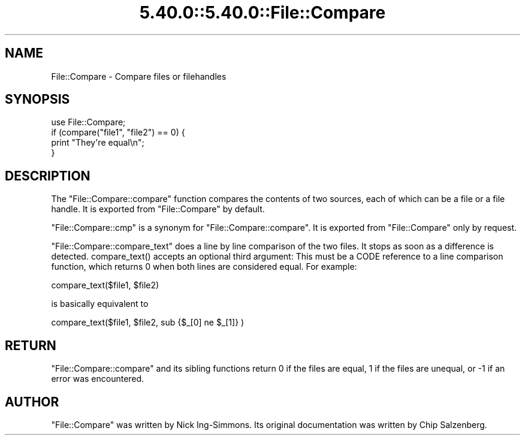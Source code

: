 .\" Automatically generated by Pod::Man 5.0102 (Pod::Simple 3.45)
.\"
.\" Standard preamble:
.\" ========================================================================
.de Sp \" Vertical space (when we can't use .PP)
.if t .sp .5v
.if n .sp
..
.de Vb \" Begin verbatim text
.ft CW
.nf
.ne \\$1
..
.de Ve \" End verbatim text
.ft R
.fi
..
.\" \*(C` and \*(C' are quotes in nroff, nothing in troff, for use with C<>.
.ie n \{\
.    ds C` ""
.    ds C' ""
'br\}
.el\{\
.    ds C`
.    ds C'
'br\}
.\"
.\" Escape single quotes in literal strings from groff's Unicode transform.
.ie \n(.g .ds Aq \(aq
.el       .ds Aq '
.\"
.\" If the F register is >0, we'll generate index entries on stderr for
.\" titles (.TH), headers (.SH), subsections (.SS), items (.Ip), and index
.\" entries marked with X<> in POD.  Of course, you'll have to process the
.\" output yourself in some meaningful fashion.
.\"
.\" Avoid warning from groff about undefined register 'F'.
.de IX
..
.nr rF 0
.if \n(.g .if rF .nr rF 1
.if (\n(rF:(\n(.g==0)) \{\
.    if \nF \{\
.        de IX
.        tm Index:\\$1\t\\n%\t"\\$2"
..
.        if !\nF==2 \{\
.            nr % 0
.            nr F 2
.        \}
.    \}
.\}
.rr rF
.\" ========================================================================
.\"
.IX Title "5.40.0::5.40.0::File::Compare 3"
.TH 5.40.0::5.40.0::File::Compare 3 2024-12-13 "perl v5.40.0" "Perl Programmers Reference Guide"
.\" For nroff, turn off justification.  Always turn off hyphenation; it makes
.\" way too many mistakes in technical documents.
.if n .ad l
.nh
.SH NAME
File::Compare \- Compare files or filehandles
.SH SYNOPSIS
.IX Header "SYNOPSIS"
.Vb 1
\&        use File::Compare;
\&
\&        if (compare("file1", "file2") == 0) {
\&            print "They\*(Aqre equal\en";
\&        }
.Ve
.SH DESCRIPTION
.IX Header "DESCRIPTION"
The \f(CW\*(C`File::Compare::compare\*(C'\fR function compares the contents of two
sources, each of which can be a file or a file handle.  It is exported
from \f(CW\*(C`File::Compare\*(C'\fR by default.
.PP
\&\f(CW\*(C`File::Compare::cmp\*(C'\fR is a synonym for \f(CW\*(C`File::Compare::compare\*(C'\fR.  It is
exported from \f(CW\*(C`File::Compare\*(C'\fR only by request.
.PP
\&\f(CW\*(C`File::Compare::compare_text\*(C'\fR does a line by line comparison of the two
files. It stops as soon as a difference is detected. \f(CWcompare_text()\fR
accepts an optional third argument: This must be a CODE reference to
a line comparison function, which returns \f(CW0\fR when both lines are considered
equal. For example:
.PP
.Vb 1
\&    compare_text($file1, $file2)
.Ve
.PP
is basically equivalent to
.PP
.Vb 1
\&    compare_text($file1, $file2, sub {$_[0] ne $_[1]} )
.Ve
.SH RETURN
.IX Header "RETURN"
\&\f(CW\*(C`File::Compare::compare\*(C'\fR and its sibling functions return \f(CW0\fR if the files
are equal, \f(CW1\fR if the files are unequal, or \f(CW\-1\fR if an error was encountered.
.SH AUTHOR
.IX Header "AUTHOR"
\&\f(CW\*(C`File::Compare\*(C'\fR was written by Nick Ing-Simmons.
Its original documentation was written by Chip Salzenberg.

